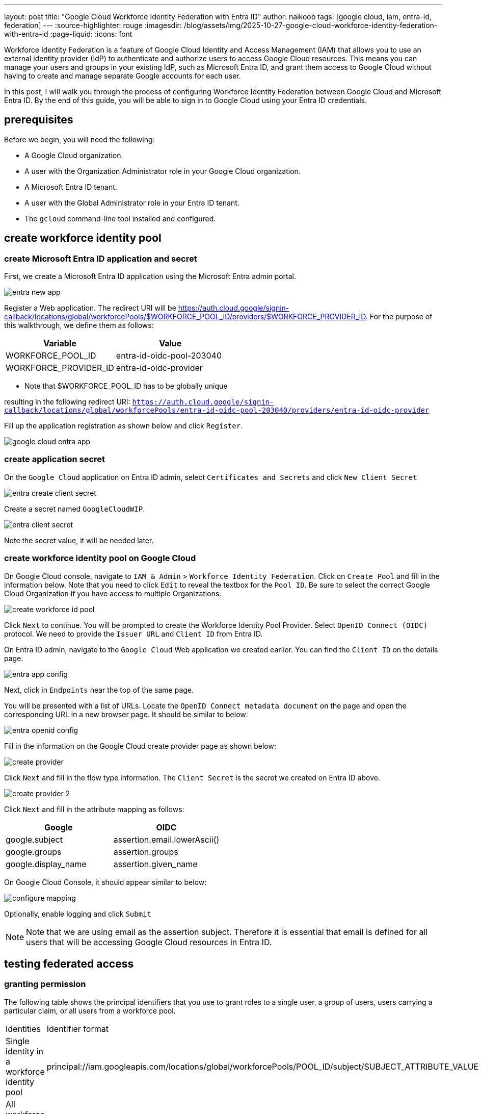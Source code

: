 ---
layout: post
title: "Google Cloud Workforce Identity Federation with Entra ID"
author: naikoob
tags: [google cloud, iam, entra-id, federation]
---
:source-highlighter: rouge
:imagesdir: /blog/assets/img/2025-10-27-google-cloud-workforce-identity-federation-with-entra-id
:page-liquid:
:icons: font

Workforce Identity Federation is a feature of Google Cloud Identity and Access Management (IAM) that allows you to use an external identity provider (IdP) to authenticate and authorize users to access Google Cloud resources. This means you can manage your users and groups in your existing IdP, such as Microsoft Entra ID, and grant them access to Google Cloud without having to create and manage separate Google accounts for each user.

In this post, I will walk you through the process of configuring Workforce Identity Federation between Google Cloud and Microsoft Entra ID. By the end of this guide, you will be able to sign in to Google Cloud using your Entra ID credentials.

== prerequisites

Before we begin, you will need the following:

*   A Google Cloud organization.
*   A user with the Organization Administrator role in your Google Cloud organization.
*   A Microsoft Entra ID tenant.
*   A user with the Global Administrator role in your Entra ID tenant.
*   The `gcloud` command-line tool installed and configured.

== create workforce identity pool

=== create Microsoft Entra ID application and secret

First, we create a Microsoft Entra ID application using the Microsoft Entra admin portal.

image::entra-new-app.png[]

Register a Web application. The redirect URI will be https://auth.cloud.google/signin-callback/locations/global/workforcePools/$WORKFORCE_POOL_ID/providers/$WORKFORCE_PROVIDER_ID. For the purpose of this walkthrough, we define them as follows: 

[cols="1,1"]
|===
| Variable | Value 

| WORKFORCE_POOL_ID | entra-id-oidc-pool-203040
| WORKFORCE_PROVIDER_ID | entra-id-oidc-provider
|===

* Note that $WORKFORCE_POOL_ID has to be globally unique

resulting in the following redirect URI:
`https://auth.cloud.google/signin-callback/locations/global/workforcePools/entra-id-oidc-pool-203040/providers/entra-id-oidc-provider`

Fill up the application registration as shown below and click `Register`.

image::google-cloud-entra-app.png[]

=== create application secret

On the `Google Cloud` application on Entra ID admin, select `Certificates and Secrets` and click `New Client Secret`

image::entra-create-client-secret.png[]

Create a secret named `GoogleCloudWIP`. 

image::entra-client-secret.png[]

Note the secret value, it will be needed later.

=== create workforce identity pool on Google Cloud

On Google Cloud console, navigate to `IAM & Admin` > `Workforce Identity Federation`. Click on `Create Pool` and fill in the information below. Note that you need to click `Edit` to reveal the textbox for the `Pool ID`. Be sure to select the correct Google Cloud Organization if you have access to multiple Organizations.

image::create-workforce-id-pool.png[]

Click `Next` to continue. You will be prompted to create the Workforce Identity Pool Provider. Select `OpenID Connect (OIDC)` protocol. We need to provide the `Issuer URL` and `Client ID` from Entra ID.

On Entra ID admin, navigate to the `Google Cloud` Web application we created earlier. You can find the `Client ID` on the details page. 

image::entra-app-config.png[]

Next, click in `Endpoints` near the top of the same page.

You will be presented with a list of URLs. Locate the `OpenID Connect metadata document` on the page and open the corresponding URL in a new browser page. It should be similar to below:

image::entra-openid-config.png[]

Fill in the information on the Google Cloud create provider page as shown below:

image::create-provider.png[]

Click `Next` and fill in the flow type information. The `Client Secret` is the secret we created on Entra ID above.

image::create-provider-2.png[]

Click `Next` and fill in the attribute mapping as follows:

[cols="1,1"]
|===
| Google | OIDC 

| google.subject |assertion.email.lowerAscii()
| google.groups | assertion.groups
| google.display_name | assertion.given_name
|===

On Google Cloud Console, it should appear similar to below:

image::configure-mapping.png[]

Optionally, enable logging and click `Submit`

NOTE: Note that we are using email as the assertion subject. Therefore it is essential that email is defined for all users that will be accessing Google Cloud resources in Entra ID.

== testing federated access

=== granting permission

The following table shows the principal identifiers that you use to grant roles to a single user, a group of users, users carrying a particular claim, or all users from a workforce pool.

[cols="1,1"]
|===
|Identities	| Identifier format
|Single identity in a workforce identity pool | principal://iam.googleapis.com/locations/global/workforcePools/POOL_ID/subject/SUBJECT_ATTRIBUTE_VALUE
|All workforce identities in a group | principalSet://iam.googleapis.com/locations/global/workforcePools/POOL_ID/group/GROUP_ID
|All workforce identities with a specific attribute value | principalSet://iam.googleapis.com/locations/global/workforcePools/POOL_ID/attribute.ATTRIBUTE_NAME/ATTRIBUTE_VALUE
|All identities in a workforce identity pool | principalSet://iam.googleapis.com/locations/global/workforcePools/POOL_ID/*
|===

As an example, we'll create an IAM access policy for a group. As above, the format is `principalSet://iam.googleapis.com/locations/global/workforcePools/POOL_ID/group/GROUP_ID`. The `GROUP_ID` is the Entra ID group's `Object ID`. 

On Google Cloud console, navigate to the IAM page of the specific project.

image::grant-access.png[]

=== signing in

With the permission granted, we can now navigate to the sign in URL. You can find the sign in URL on the Workforce Identity Pool details page:

image::sign-in-url.png[]

Copy the URL and paste it in a new browser tab. You should be redirected to login via your Entra ID, and you should be directed back to Google Cloud console upon successful login. 

Confirm your credentials by clicking on the icon on the top-right of the console.

image::sign-in-success.png[]

== how to do this using the command line?

I demonstrated creating WIP using the console. Please refer to official documentation on how to perform the same task using the `gcloud` CLI.

*   https://cloud.google.com/iam/docs/workforce-sign-in-microsoft-entra-id[Workforce Identity Federation with Entra ID]

== wrap up

In this post, you learned how to configure Workforce Identity Federation between Google Cloud and Microsoft Entra ID. This allows you to leverage your existing identity provider to manage access to Google Cloud resources, streamlining user management and improving security. By following these steps, you have enabled a seamless and secure single sign-on (SSO) experience for your users, allowing them to access Google Cloud with their familiar Entra ID credentials.

